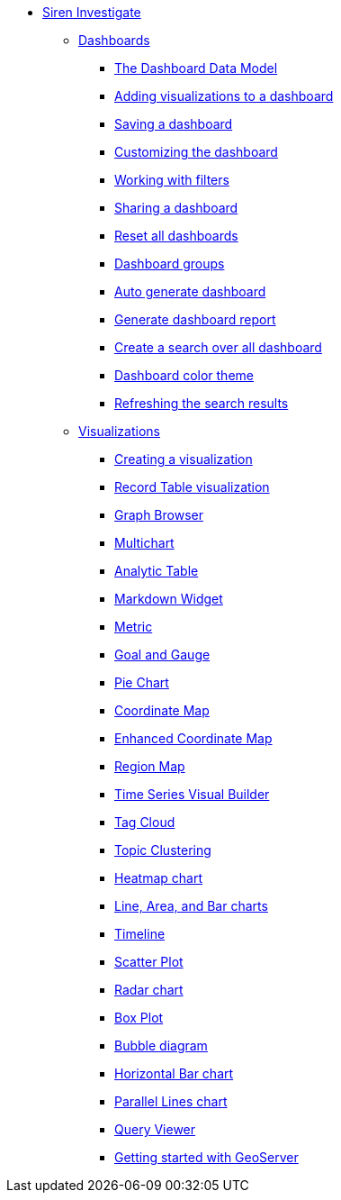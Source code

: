 * xref:siren-investigate.adoc[Siren Investigate]
** xref:dashboard.adoc[Dashboards]
*** xref:dashboard.adoc#_the_dashboard_data_model[The Dashboard Data Model]
*** xref:dashboard.adoc#_adding_visualizations_to_a_dashboard[Adding visualizations to a dashboard]
*** xref:dashboard.adoc#_saving_a_dashboard[Saving a dashboard]
*** xref:dashboard.adoc#_customizing_the_dashboard[Customizing the dashboard]
*** xref:dashboard.adoc#_working_with_filters[Working with filters]
*** xref:dashboard.adoc#_sharing_a_dashboard[Sharing a dashboard]
*** xref:dashboard.adoc#_reset_all_dashboards[Reset all dashboards]
*** xref:dashboard.adoc#_dashboard_groups[Dashboard groups]
*** xref:dashboard.adoc#_auto_generate_dashboard[Auto generate dashboard]
*** xref:dashboard.adoc#_generate_dashboard_report[Generate dashboard report]
*** xref:dashboard.adoc#_create_a_search_over_all_dashboard[Create a search over all dashboard]
*** xref:dashboard.adoc#_dashboard_color_theme[Dashboard color theme]
*** xref:dashboard.adoc#_refreshing_the_search_results[Refreshing the search results]
** xref:visualizations.adoc[Visualizations]
*** xref:visualizations.adoc#_creating_a_visualization[Creating a visualization]
*** xref:visualizations.adoc#_record_table_visualization[Record Table visualization]
*** xref:visualizations.adoc#_graph_browser[Graph Browser]
*** xref:visualizations.adoc#_multichart[Multichart]
*** xref:visualizations.adoc#_analytic_table[Analytic Table]
*** xref:visualizations.adoc#_markdown_widget[Markdown Widget]
*** xref:visualizations.adoc#_metric[Metric]
*** xref:visualizations.adoc#_goal_and_gauge[Goal and Gauge]
*** xref:visualizations.adoc#_pie_chart[Pie Chart]
*** xref:visualizations.adoc#_coordinate_map[Coordinate Map]
*** xref:visualizations.adoc#_enhanced_coordinate_map[Enhanced Coordinate Map]
*** xref:visualizations.adoc#_region_map[Region Map]
*** xref:visualizations.adoc#_time_series_visual_builder[Time Series Visual Builder]
*** xref:visualizations.adoc#_tag_cloud[Tag Cloud]
*** xref:visualizations.adoc#_topic_clustering[Topic Clustering]
*** xref:visualizations.adoc#_heatmap_chart[Heatmap chart]
*** xref:visualizations.adoc#_line_,_area_,_and_bar charts[Line, Area, and Bar charts]
*** xref:visualizations.adoc#_timeline[Timeline]
*** xref:visualizations.adoc#_scatter_plot[Scatter Plot]
*** xref:visualizations.adoc#_radar_chart[Radar chart]
*** xref:visualizations.adoc#_box_plot[Box Plot]
*** xref:visualizations.adoc#_bubble_diagram[Bubble diagram]
*** xref:visualizations.adoc#_horizontal_bar_chart[Horizontal Bar chart]
*** xref:visualizations.adoc#_parallel_lines_chart[Parallel Lines chart]
*** xref:visualizations.adoc#_query_viewer[Query Viewer]
*** xref:visualizations.adoc#_getting_started_with_geoserver[Getting started with GeoServer]
